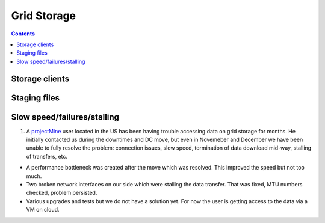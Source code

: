 Grid Storage
*************


.. contents:: 
    :depth: 4


.. _storage-client:

===================================
Storage clients
===================================

.. _staging_files:

===================================
Staging files
===================================

.. _slow:
===================================
Slow speed/failures/stalling
===================================

1. A projectMine_ user located in the US has been having trouble accessing data on grid storage for months. He initially contacted us during the downtimes and DC move, but even in Novemeber and December we have been unable to fully resolve the problem: connection issues, slow speed, termination of data download mid-way, stalling of transfers, etc.

- A performance bottleneck was created after the move which was resolved. This improved the speed but not too much.

- Two broken network interfaces on our side which were stalling the data transfer. That was fixed, MTU numbers checked, problem persisted. 

- Various upgrades and tests but we do not have a solution yet. For now the user is getting access to the data via a VM on cloud.

.. _projectMine: _https://helpdesk.surfsara.nl/ticket/13812
